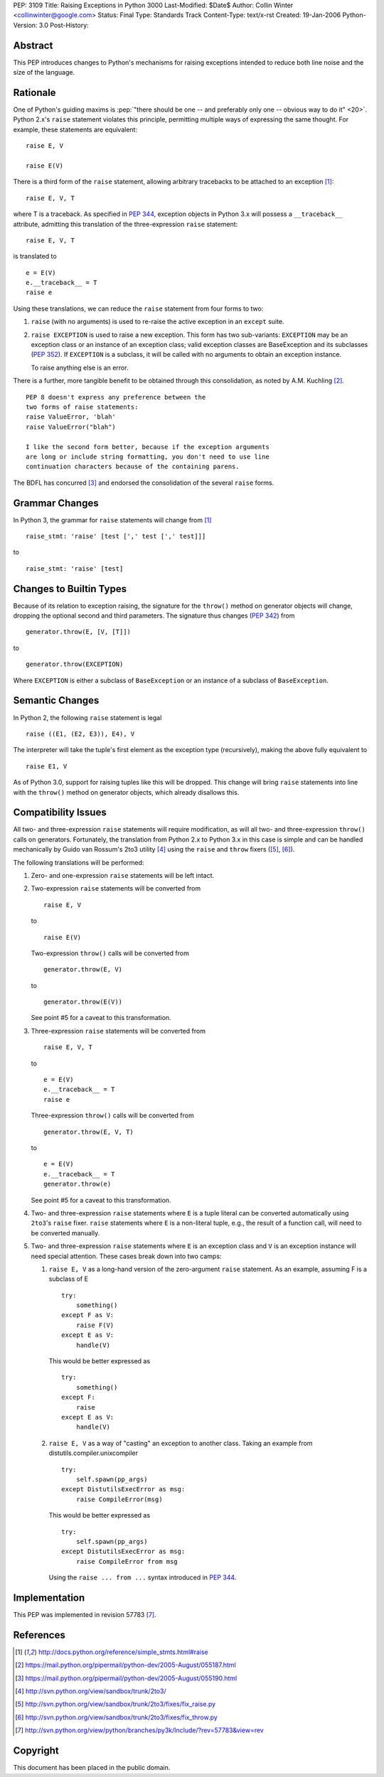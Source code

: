 PEP: 3109
Title: Raising Exceptions in Python 3000
Last-Modified: $Date$
Author: Collin Winter <collinwinter@google.com>
Status: Final
Type: Standards Track
Content-Type: text/x-rst
Created: 19-Jan-2006
Python-Version: 3.0
Post-History:


Abstract
========

This PEP introduces changes to Python's mechanisms for raising
exceptions intended to reduce both line noise and the size of the
language.


Rationale
=========

One of Python's guiding maxims is :pep:`"there should be one -- and
preferably only one -- obvious way to do it" <20>`. Python 2.x's
``raise`` statement violates this principle, permitting multiple
ways of expressing the same thought. For example, these statements
are equivalent: ::

    raise E, V

    raise E(V)

There is a third form of the ``raise`` statement, allowing arbitrary
tracebacks to be attached to an exception [#grammar]_: ::

    raise E, V, T

where T is a traceback. As specified in :pep:`344`,
exception objects in Python 3.x will possess a ``__traceback__``
attribute, admitting this translation of the three-expression
``raise`` statement: ::

    raise E, V, T

is translated to ::

    e = E(V)
    e.__traceback__ = T
    raise e

Using these translations, we can reduce the ``raise`` statement from
four forms to two:

1. ``raise`` (with no arguments) is used to re-raise the active
   exception in an ``except`` suite.

2. ``raise EXCEPTION`` is used to raise a new exception. This form has
   two sub-variants: ``EXCEPTION`` may be an exception class or an
   instance of an exception class; valid exception classes are
   BaseException and its subclasses (:pep:`352`). If ``EXCEPTION``
   is a subclass, it will be called with no arguments to obtain
   an exception instance.

   To raise anything else is an error.

There is a further, more tangible benefit to be obtained through this
consolidation, as noted by A.M. Kuchling [#amk-line-noise]_. ::

    PEP 8 doesn't express any preference between the
    two forms of raise statements:
    raise ValueError, 'blah'
    raise ValueError("blah")

    I like the second form better, because if the exception arguments
    are long or include string formatting, you don't need to use line
    continuation characters because of the containing parens.

The BDFL has concurred [#guido-declaration]_ and endorsed the
consolidation of the several ``raise`` forms.


Grammar Changes
===============

In Python 3, the grammar for ``raise`` statements will change
from [#grammar]_ ::

    raise_stmt: 'raise' [test [',' test [',' test]]]

to ::

    raise_stmt: 'raise' [test]


Changes to Builtin Types
========================

Because of its relation to exception raising, the signature for the
``throw()`` method on generator objects will change, dropping the
optional second and third parameters. The signature thus changes (:pep:`342`)
from ::

    generator.throw(E, [V, [T]])

to ::

    generator.throw(EXCEPTION)

Where ``EXCEPTION`` is either a subclass of ``BaseException`` or an
instance of a subclass of ``BaseException``.


Semantic Changes
================

In Python 2, the following ``raise`` statement is legal ::

    raise ((E1, (E2, E3)), E4), V

The interpreter will take the tuple's first element as the exception
type (recursively), making the above fully equivalent to ::

    raise E1, V

As of Python 3.0, support for raising tuples like this will be
dropped. This change will bring ``raise`` statements into line with
the ``throw()`` method on generator objects, which already disallows
this.


Compatibility Issues
====================

All two- and three-expression ``raise`` statements will require
modification, as will all two- and three-expression ``throw()`` calls
on generators. Fortunately, the translation from Python 2.x to
Python 3.x in this case is simple and can be handled mechanically
by Guido van Rossum's 2to3 utility [#2to3]_ using the ``raise`` and
``throw`` fixers ([#raise-fixer]_, [#throw-fixer]_).

The following translations will be performed:

1. Zero- and one-expression ``raise`` statements will be left
   intact.

2. Two-expression ``raise`` statements will be converted from ::

        raise E, V

   to ::

        raise E(V)

   Two-expression ``throw()`` calls will be converted from ::

        generator.throw(E, V)

   to ::

        generator.throw(E(V))

   See point #5 for a caveat to this transformation.

3. Three-expression ``raise`` statements will be converted from ::

        raise E, V, T

   to ::

        e = E(V)
        e.__traceback__ = T
        raise e

   Three-expression ``throw()`` calls will be converted from ::

        generator.throw(E, V, T)

   to ::

        e = E(V)
        e.__traceback__ = T
        generator.throw(e)

   See point #5 for a caveat to this transformation.

4. Two- and three-expression ``raise`` statements where ``E`` is a
   tuple literal can be converted automatically using ``2to3``'s
   ``raise`` fixer. ``raise`` statements where ``E`` is a non-literal
   tuple, e.g., the result of a function call, will need to be
   converted manually.

5. Two- and three-expression ``raise`` statements where ``E`` is an
   exception class and ``V`` is an exception instance will need
   special attention. These cases break down into two camps:

   1. ``raise E, V`` as a long-hand version of the zero-argument
      ``raise`` statement. As an example, assuming F is a subclass
      of E ::

          try:
              something()
          except F as V:
              raise F(V)
          except E as V:
              handle(V)

      This would be better expressed as ::

          try:
              something()
          except F:
              raise
          except E as V:
              handle(V)

   2. ``raise E, V`` as a way of "casting" an exception to another
      class. Taking an example from
      distutils.compiler.unixcompiler ::

           try:
               self.spawn(pp_args)
           except DistutilsExecError as msg:
               raise CompileError(msg)

      This would be better expressed as ::

           try:
               self.spawn(pp_args)
           except DistutilsExecError as msg:
               raise CompileError from msg

      Using the ``raise ... from ...`` syntax introduced in
      :pep:`344`.


Implementation
==============

This PEP was implemented in revision 57783 [#r57783]_.


References
==========

.. [#grammar]
   http://docs.python.org/reference/simple_stmts.html#raise

.. [#amk-line-noise]
   https://mail.python.org/pipermail/python-dev/2005-August/055187.html

.. [#guido-declaration]
   https://mail.python.org/pipermail/python-dev/2005-August/055190.html

.. [#2to3]
   http://svn.python.org/view/sandbox/trunk/2to3/

.. [#raise-fixer]
   http://svn.python.org/view/sandbox/trunk/2to3/fixes/fix_raise.py

.. [#throw-fixer]
   http://svn.python.org/view/sandbox/trunk/2to3/fixes/fix_throw.py

.. [#r57783]
   http://svn.python.org/view/python/branches/py3k/Include/?rev=57783&view=rev


Copyright
=========

This document has been placed in the public domain.
